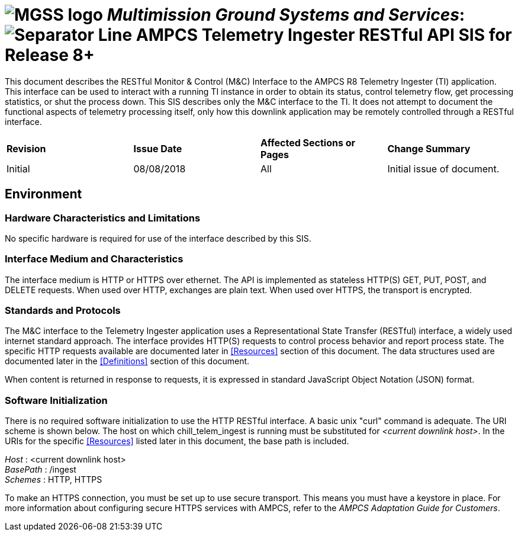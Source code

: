 // tag::header[]
= image:MGSS_logo.png[] __Multimission Ground Systems and Services__: image:Separator_Line.png[] AMPCS Telemetry Ingester RESTful API SIS for Release 8+

// end::header[]

// tag::purpose[]
This document describes the RESTful Monitor & Control (M&C) Interface to the AMPCS R8 Telemetry Ingester (TI) application. This interface can be used to interact with a running TI instance in order to obtain its status, control telemetry flow, get processing statistics, or shut the process down. This SIS describes only the M&C interface to the TI. It does not attempt to document the functional aspects of telemetry processing itself, only how this downlink application may be remotely controlled through a RESTful interface.
// end::purpose[]

// tag::change-log[]
[cols=",,,",]
|========================================================================
|*Revision* |*Issue Date* |*Affected Sections or Pages* |*Change Summary*
|Initial |08/08/2018 |All |Initial issue of document.
|========================================================================
// end::change-log[]
 
// tag::environment[]
== Environment
=== Hardware Characteristics and Limitations
No specific hardware is required for use of the interface described by this SIS.

=== Interface Medium and Characteristics
The interface medium is HTTP or HTTPS over ethernet.  The API is implemented as stateless 
HTTP(S) GET, PUT, POST, and DELETE requests. When used over HTTP, exchanges are plain text.  When used
over HTTPS, the transport is encrypted.

=== Standards and Protocols
The M&C interface to the Telemetry Ingester application uses a Representational State Transfer (RESTful) interface, a widely used internet standard approach. The interface provides HTTP(S) requests to control process behavior and report process state. The specific HTTP requests available are documented later in <<Resources>> section of this document. The data structures used are documented later in the <<Definitions>> section of this document.

When content is returned in response to requests, it is expressed in standard JavaScript Object Notation (JSON) format.

=== Software Initialization
There is no required software initialization to use the HTTP RESTful interface.  A basic unix "curl" command is adequate. The URI scheme is shown below.  The host on which chill_telem_ingest is running must be substituted for _<current downlink host>_. In the URIs for the specific <<Resources>> listed later in this document, the base path is included.

[%hardbreaks]
__Host__ : <current downlink host>
__BasePath__ : /ingest
__Schemes__ : HTTP, HTTPS

To make an HTTPS connection, you must be set up to use secure transport.  This means you must have a keystore in place. For more information about configuring secure HTTPS services with AMPCS, refer to the _AMPCS Adaptation Guide for Customers_. 

// end::environment[]
